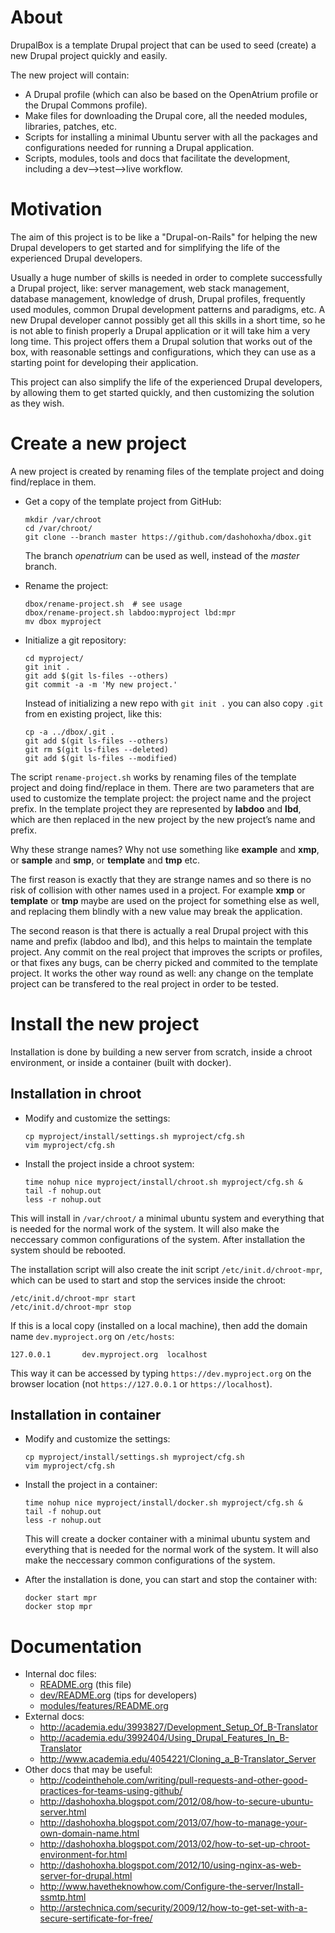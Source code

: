
* About

  DrupalBox is a template Drupal project that can be used to seed
  (create) a new Drupal project quickly and easily.

  The new project will contain:
  - A Drupal profile (which can also be based on the OpenAtrium
    profile or the Drupal Commons profile).
  - Make files for downloading the Drupal core, all the needed
    modules, libraries, patches, etc.
  - Scripts for installing a minimal Ubuntu server with all the
    packages and configurations needed for running a Drupal
    application.
  - Scripts, modules, tools and docs that facilitate the development,
    including a dev-->test-->live workflow.

  
* Motivation

  The aim of this project is to be like a "Drupal-on-Rails" for
  helping the new Drupal developers to get started and for simplifying
  the life of the experienced Drupal developers.

  Usually a huge number of skills is needed in order to complete
  successfully a Drupal project, like: server management, web stack
  management, database management, knowledge of drush, Drupal
  profiles, frequently used modules, common Drupal development
  patterns and paradigms, etc. A new Drupal developer cannot possibly
  get all this skills in a short time, so he is not able to finish
  properly a Drupal application or it will take him a very long
  time. This project offers them a Drupal solution that works out of
  the box, with reasonable settings and configurations, which they can
  use as a starting point for developing their application.

  This project can also simplify the life of the experienced Drupal
  developers, by allowing them to get started quickly, and then
  customizing the solution as they wish.


* Create a new project

  A new project is created by renaming files of the template project
  and doing find/replace in them.

  + Get a copy of the template project from GitHub:
    #+BEGIN_EXAMPLE
    mkdir /var/chroot
    cd /var/chroot/
    git clone --branch master https://github.com/dashohoxha/dbox.git
    #+END_EXAMPLE
    The branch /openatrium/ can be used as well, instead of the
    /master/ branch.

  + Rename the project:
    #+BEGIN_EXAMPLE
    dbox/rename-project.sh  # see usage
    dbox/rename-project.sh labdoo:myproject lbd:mpr
    mv dbox myproject
    #+END_EXAMPLE

  + Initialize a git repository:
    #+BEGIN_EXAMPLE
    cd myproject/
    git init .
    git add $(git ls-files --others)
    git commit -a -m 'My new project.'
    #+END_EXAMPLE

    Instead of initializing a new repo with =git init .= you
    can also copy =.git= from en existing project, like this: 
    #+BEGIN_EXAMPLE
    cp -a ../dbox/.git .
    git add $(git ls-files --others)
    git rm $(git ls-files --deleted)
    git add $(git ls-files --modified)
    #+END_EXAMPLE


  The script ~rename-project.sh~ works by renaming files of the
  template project and doing find/replace in them. There are two
  parameters that are used to customize the template project: the
  project name and the project prefix. In the template project they
  are represented by *labdoo* and *lbd*, which are then replaced in
  the new project by the new project’s name and prefix.

  Why these strange names? Why not use something like *example* and
  *xmp*, or *sample* and *smp*, or *template* and *tmp* etc.

  The first reason is exactly that they are strange names and so
  there is no risk of collision with other names used in a
  project. For example *xmp* or *template* or *tmp* maybe are used on
  the project for something else as well, and replacing them blindly
  with a new value may break the application.

  The second reason is that there is actually a real Drupal project
  with this name and prefix (labdoo and lbd), and this helps to
  maintain the template project. Any commit on the real project that
  improves the scripts or profiles, or that fixes any bugs, can be
  cherry picked and commited to the template project. It works the
  other way round as well: any change on the template project can be
  transfered to the real project in order to be tested.


* Install the new project

  Installation is done by building a new server from scratch, inside a
  chroot environment, or inside a container (built with docker).

** Installation in chroot

   + Modify and customize the settings:
     #+BEGIN_EXAMPLE
     cp myproject/install/settings.sh myproject/cfg.sh
     vim myproject/cfg.sh
     #+END_EXAMPLE

   + Install the project inside a chroot system:
     #+BEGIN_EXAMPLE
     time nohup nice myproject/install/chroot.sh myproject/cfg.sh &
     tail -f nohup.out
     less -r nohup.out
     #+END_EXAMPLE

   This will install in ~/var/chroot/~ a minimal ubuntu system and
   everything that is needed for the normal work of the system. It
   will also make the neccessary common configurations of the system.
   After installation the system should be rebooted.

   The installation script will also create the init script
   ~/etc/init.d/chroot-mpr~, which can be used to start and stop the
   services inside the chroot:
   #+BEGIN_EXAMPLE
   /etc/init.d/chroot-mpr start
   /etc/init.d/chroot-mpr stop
   #+END_EXAMPLE

   If this is a local copy (installed on a local machine), then add
   the domain name =dev.myproject.org= on ~/etc/hosts~:
   #+BEGIN_EXAMPLE
   127.0.0.1       dev.myproject.org  localhost
   #+END_EXAMPLE
   This way it can be accessed by typing =https://dev.myproject.org=
   on the browser location (not =https://127.0.0.1= or
   =https://localhost=).

** Installation in container

   + Modify and customize the settings:
     #+BEGIN_EXAMPLE
     cp myproject/install/settings.sh myproject/cfg.sh
     vim myproject/cfg.sh
     #+END_EXAMPLE

   + Install the project in a container:
     #+BEGIN_EXAMPLE
     time nohup nice myproject/install/docker.sh myproject/cfg.sh &
     tail -f nohup.out
     less -r nohup.out
     #+END_EXAMPLE
     This will create a docker container with a minimal ubuntu system
     and everything that is needed for the normal work of the
     system. It will also make the neccessary common configurations of
     the system.

   + After the installation is done, you can start and stop the
     container with:
     #+BEGIN_EXAMPLE
     docker start mpr
     docker stop mpr
     #+END_EXAMPLE

* Documentation

  - Internal doc files:
    + [[https://github.com/dashohoxha/dbox/blob/master/README.org][README.org]] (this file)
    + [[https://github.com/dashohoxha/dbox/blob/master/dev/README.org][dev/README.org]] (tips for developers)
    + [[https://github.com/dashohoxha/dbox/blob/master/modules/features/README.org][modules/features/README.org]]

  - External docs:
    + http://academia.edu/3993827/Development_Setup_Of_B-Translator
    + http://academia.edu/3992404/Using_Drupal_Features_In_B-Translator
    + http://www.academia.edu/4054221/Cloning_a_B-Translator_Server

  - Other docs that may be useful:
    + http://codeinthehole.com/writing/pull-requests-and-other-good-practices-for-teams-using-github/
    + http://dashohoxha.blogspot.com/2012/08/how-to-secure-ubuntu-server.html
    + http://dashohoxha.blogspot.com/2013/07/how-to-manage-your-own-domain-name.html
    + http://dashohoxha.blogspot.com/2013/02/how-to-set-up-chroot-environment-for.html
    + http://dashohoxha.blogspot.com/2012/10/using-nginx-as-web-server-for-drupal.html
    + http://www.havetheknowhow.com/Configure-the-server/Install-ssmtp.html
    + http://arstechnica.com/security/2009/12/how-to-get-set-with-a-secure-sertificate-for-free/
